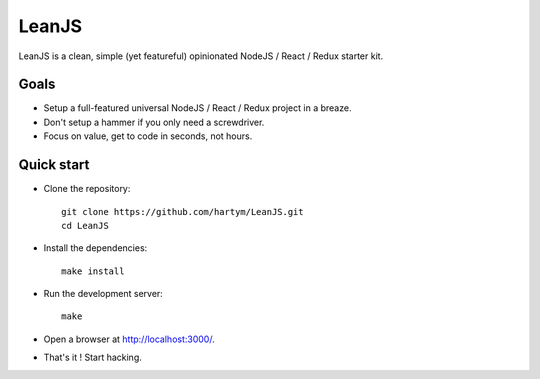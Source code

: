 LeanJS
======

LeanJS is a clean, simple (yet featureful) opinionated NodeJS / React / Redux starter kit.


Goals
:::::

* Setup a full-featured universal NodeJS / React / Redux project in a breaze.
* Don't setup a hammer if you only need a screwdriver.
* Focus on value, get to code in seconds, not hours.


Quick start
:::::::::::

* Clone the repository::

    git clone https://github.com/hartym/LeanJS.git
    cd LeanJS

* Install the dependencies::

    make install

* Run the development server::

    make

* Open a browser at http://localhost:3000/.

* That's it ! Start hacking.

